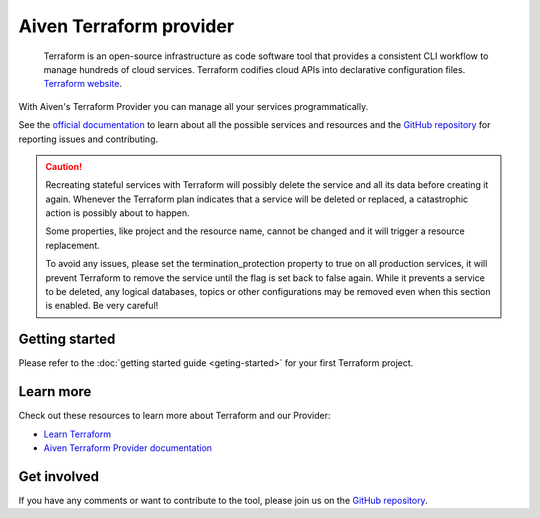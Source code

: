 Aiven Terraform provider
========================

    Terraform is an open-source infrastructure as code software tool that provides a consistent CLI workflow to manage hundreds of cloud services. Terraform codifies cloud APIs into declarative configuration files. `Terraform website <https://www.terraform.io/>`_.

With Aiven's Terraform Provider you can manage all your services programmatically.

See the `official documentation <https://registry.terraform.io/providers/aiven/aiven/latest/docs>`_ to learn about all the possible services and resources and the `GitHub repository <https://github.com/aiven/terraform-provider-aiven>`_ for reporting issues and contributing.

.. caution::
  Recreating stateful services with Terraform will possibly delete the service and all its data before creating it again. Whenever the Terraform plan indicates that a service will be deleted or replaced, a catastrophic action is possibly about to happen.

  Some properties, like project and the resource name, cannot be changed and it will trigger a resource replacement.

  To avoid any issues, please set the termination_protection property to true on all production services, it will prevent Terraform to remove the service until the flag is set back to false again. While it prevents a service to be deleted, any logical databases, topics or other configurations may be removed even when this section is enabled. Be very careful!

Getting started
---------------

Please refer to the :doc:`getting started guide <geting-started>` for your first Terraform project.

.. panels::

    💻 :doc:`howto`

    ---

    📖 :doc:`reference`

    ---

    👨‍🍳 :doc:`reference/cookbook`  

Learn more
----------
Check out these resources to learn more about Terraform and our Provider:

* `Learn Terraform <https://learn.hashicorp.com/collections/terraform/aws-get-started>`_
* `Aiven Terraform Provider documentation <https://registry.terraform.io/providers/aiven/aiven/latest/docs>`_

Get involved
------------
If you have any comments or want to contribute to the tool, please join us on the `GitHub repository <https://github.com/aiven/terraform-provider-aiven>`_.

